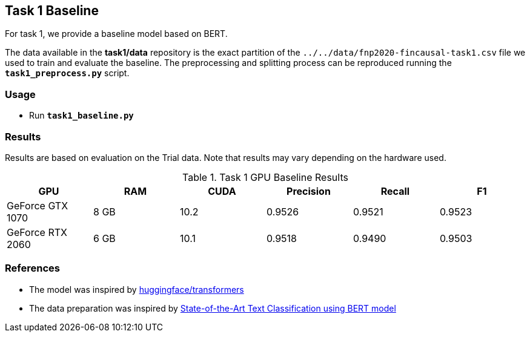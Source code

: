 Task 1 Baseline
---------------

For task 1, we provide a baseline model based on BERT.

The data available in the *task1/data* repository is the exact partition of the `../../data/fnp2020-fincausal-task1.csv` file we used to train and evaluate the baseline.
The preprocessing and splitting process can be reproduced running the *`task1_preprocess.py`* script.


Usage
~~~~~

* Run *`task1_baseline.py`*


Results
~~~~~~~

Results are based on evaluation on the Trial data. Note that results may vary depending on the hardware used.


.Task 1 GPU Baseline Results
[options="header"]
|===============================================
|GPU |RAM |CUDA|Precision |Recall |F1
|GeForce GTX 1070 | 8 GB | 10.2 |0.9526      |0.9521      |0.9523
|GeForce RTX 2060 |6 GB | 10.1 |0.9518 |0.9490 |0.9503
|===============================================



References
~~~~~~~~~~

* The model was inspired by https://github.com/huggingface/transformers/[huggingface/transformers^]
* The data preparation was inspired by https://appliedmachinelearning.blog/2019/03/04/state-of-the-art-text-classification-using-bert-model-predict-the-happiness-hackerearth-challenge/[State-of-the-Art Text Classification using BERT model^]